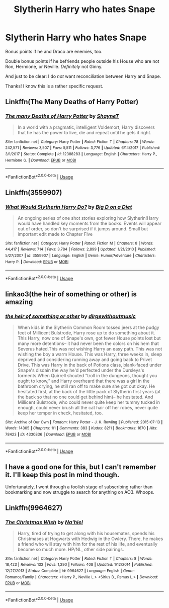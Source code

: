 #+TITLE: Slytherin Harry who hates Snape

* Slytherin Harry who hates Snape
:PROPERTIES:
:Author: logicislight
:Score: 33
:DateUnix: 1578380370.0
:DateShort: 2020-Jan-07
:FlairText: Request
:END:
Bonus points if he and Draco are enemies, too.

Double bonus points if he befriends people outside his House who are not Ron, Hermione, or Neville. /Definitely/ not Ginny.

And just to be clear: I do /not/ want reconciliation between Harry and Snape.

Thanks! I know this is a rather specific request.


** Linkffn(The Many Deaths of Harry Potter)
:PROPERTIES:
:Author: 15_Redstones
:Score: 11
:DateUnix: 1578393405.0
:DateShort: 2020-Jan-07
:END:

*** [[https://www.fanfiction.net/s/12388283/1/][*/The many Deaths of Harry Potter/*]] by [[https://www.fanfiction.net/u/1541014/ShayneT][/ShayneT/]]

#+begin_quote
  In a world with a pragmatic, intelligent Voldemort, Harry discovers that he has the power to live, die and repeat until he gets it right.
#+end_quote

^{/Site/:} ^{fanfiction.net} ^{*|*} ^{/Category/:} ^{Harry} ^{Potter} ^{*|*} ^{/Rated/:} ^{Fiction} ^{T} ^{*|*} ^{/Chapters/:} ^{78} ^{*|*} ^{/Words/:} ^{242,571} ^{*|*} ^{/Reviews/:} ^{3,507} ^{*|*} ^{/Favs/:} ^{5,511} ^{*|*} ^{/Follows/:} ^{3,776} ^{*|*} ^{/Updated/:} ^{6/14/2017} ^{*|*} ^{/Published/:} ^{3/1/2017} ^{*|*} ^{/Status/:} ^{Complete} ^{*|*} ^{/id/:} ^{12388283} ^{*|*} ^{/Language/:} ^{English} ^{*|*} ^{/Characters/:} ^{Harry} ^{P.,} ^{Hermione} ^{G.} ^{*|*} ^{/Download/:} ^{[[http://www.ff2ebook.com/old/ffn-bot/index.php?id=12388283&source=ff&filetype=epub][EPUB]]} ^{or} ^{[[http://www.ff2ebook.com/old/ffn-bot/index.php?id=12388283&source=ff&filetype=mobi][MOBI]]}

--------------

*FanfictionBot*^{2.0.0-beta} | [[https://github.com/tusing/reddit-ffn-bot/wiki/Usage][Usage]]
:PROPERTIES:
:Author: FanfictionBot
:Score: 1
:DateUnix: 1578393430.0
:DateShort: 2020-Jan-07
:END:


** Linkffn(3559907)
:PROPERTIES:
:Author: Overlap1
:Score: 6
:DateUnix: 1578395011.0
:DateShort: 2020-Jan-07
:END:

*** [[https://www.fanfiction.net/s/3559907/1/][*/What Would Slytherin Harry Do?/*]] by [[https://www.fanfiction.net/u/559963/Big-D-on-a-Diet][/Big D on a Diet/]]

#+begin_quote
  An ongoing series of one shot stories exploring how Slytherin!Harry would have handled key moments from the books. Events will appear out of order, so don't be surprised if it jumps around. Small but important edit made to Chapter Five
#+end_quote

^{/Site/:} ^{fanfiction.net} ^{*|*} ^{/Category/:} ^{Harry} ^{Potter} ^{*|*} ^{/Rated/:} ^{Fiction} ^{M} ^{*|*} ^{/Chapters/:} ^{8} ^{*|*} ^{/Words/:} ^{44,417} ^{*|*} ^{/Reviews/:} ^{714} ^{*|*} ^{/Favs/:} ^{3,784} ^{*|*} ^{/Follows/:} ^{2,899} ^{*|*} ^{/Updated/:} ^{1/21/2010} ^{*|*} ^{/Published/:} ^{5/27/2007} ^{*|*} ^{/id/:} ^{3559907} ^{*|*} ^{/Language/:} ^{English} ^{*|*} ^{/Genre/:} ^{Humor/Adventure} ^{*|*} ^{/Characters/:} ^{Harry} ^{P.} ^{*|*} ^{/Download/:} ^{[[http://www.ff2ebook.com/old/ffn-bot/index.php?id=3559907&source=ff&filetype=epub][EPUB]]} ^{or} ^{[[http://www.ff2ebook.com/old/ffn-bot/index.php?id=3559907&source=ff&filetype=mobi][MOBI]]}

--------------

*FanfictionBot*^{2.0.0-beta} | [[https://github.com/tusing/reddit-ffn-bot/wiki/Usage][Usage]]
:PROPERTIES:
:Author: FanfictionBot
:Score: 3
:DateUnix: 1578395019.0
:DateShort: 2020-Jan-07
:END:


** linkao3(the heir of something or other) is amazing
:PROPERTIES:
:Author: Sharedo
:Score: 3
:DateUnix: 1578406546.0
:DateShort: 2020-Jan-07
:END:

*** [[https://archiveofourown.org/works/4330836][*/the heir of something or other/*]] by [[https://www.archiveofourown.org/users/dirgewithoutmusic/pseuds/dirgewithoutmusic][/dirgewithoutmusic/]]

#+begin_quote
  When kids in the Slytherin Common Room tossed jeers at the pudgy feet of Millicent Bulstrode, Harry rose up to do something about it. This Harry, now one of Snape's own, got fewer House points lost but many more detentions-- it had never been the colors on his hem that Severus hated.This was not wishing Harry an easy path. This was not wishing the boy a warm House. This was Harry, three weeks in, sleep deprived and considering running away and going back to Privet Drive. This was Harry in the back of Potions class, blank-faced under Snape's disdain the way he'd perfected under the Dursleys's torments.When Quirrell shouted “troll in the dungeons, thought you ought to know,” and Harry overheard that there was a girl in the bathroom crying, he still ran off to make sure she got out okay. He hesitated first, at the back of the little pack of Slytherin first years (at the back so that no one could get behind him)-- he hesitated. And Millicent Bulstrode, who could never quite keep her tummy tucked in enough, could never brush all the cat hair off her robes, never quite keep her temper in check, hesitated, too.
#+end_quote

^{/Site/:} ^{Archive} ^{of} ^{Our} ^{Own} ^{*|*} ^{/Fandom/:} ^{Harry} ^{Potter} ^{-} ^{J.} ^{K.} ^{Rowling} ^{*|*} ^{/Published/:} ^{2015-07-13} ^{*|*} ^{/Words/:} ^{14305} ^{*|*} ^{/Chapters/:} ^{1/1} ^{*|*} ^{/Comments/:} ^{383} ^{*|*} ^{/Kudos/:} ^{8211} ^{*|*} ^{/Bookmarks/:} ^{1670} ^{*|*} ^{/Hits/:} ^{78423} ^{*|*} ^{/ID/:} ^{4330836} ^{*|*} ^{/Download/:} ^{[[https://archiveofourown.org/downloads/4330836/the%20heir%20of%20something%20or.epub?updated_at=1526007633][EPUB]]} ^{or} ^{[[https://archiveofourown.org/downloads/4330836/the%20heir%20of%20something%20or.mobi?updated_at=1526007633][MOBI]]}

--------------

*FanfictionBot*^{2.0.0-beta} | [[https://github.com/tusing/reddit-ffn-bot/wiki/Usage][Usage]]
:PROPERTIES:
:Author: FanfictionBot
:Score: 1
:DateUnix: 1578406561.0
:DateShort: 2020-Jan-07
:END:


** I have a good one for this, but I can't remember it. I'll keep this post in mind though.

Unfortunately, I went through a foolish stage of subscribing rather than bookmarking and now struggle to search for anything on AO3. Whoops.
:PROPERTIES:
:Author: Luna-shovegood
:Score: 1
:DateUnix: 1579037377.0
:DateShort: 2020-Jan-15
:END:


** Linkffn(9964627)
:PROPERTIES:
:Author: LiriStorm
:Score: 0
:DateUnix: 1578392281.0
:DateShort: 2020-Jan-07
:END:

*** [[https://www.fanfiction.net/s/9964627/1/][*/The Christmas Wish/*]] by [[https://www.fanfiction.net/u/2256653/Na-hiel][/Na'hiel/]]

#+begin_quote
  Harry, tired of trying to get along with his housemates, spends his Christmases at Hogwarts with Hedwig in the Owlery. There, he makes a friend who will stay with him for the rest of his life, and eventually become so much more. HP/NL, other side pairings.
#+end_quote

^{/Site/:} ^{fanfiction.net} ^{*|*} ^{/Category/:} ^{Harry} ^{Potter} ^{*|*} ^{/Rated/:} ^{Fiction} ^{T} ^{*|*} ^{/Chapters/:} ^{8} ^{*|*} ^{/Words/:} ^{18,423} ^{*|*} ^{/Reviews/:} ^{132} ^{*|*} ^{/Favs/:} ^{1,290} ^{*|*} ^{/Follows/:} ^{408} ^{*|*} ^{/Updated/:} ^{1/12/2014} ^{*|*} ^{/Published/:} ^{12/27/2013} ^{*|*} ^{/Status/:} ^{Complete} ^{*|*} ^{/id/:} ^{9964627} ^{*|*} ^{/Language/:} ^{English} ^{*|*} ^{/Genre/:} ^{Romance/Family} ^{*|*} ^{/Characters/:} ^{<Harry} ^{P.,} ^{Neville} ^{L.>} ^{<Sirius} ^{B.,} ^{Remus} ^{L.>} ^{*|*} ^{/Download/:} ^{[[http://www.ff2ebook.com/old/ffn-bot/index.php?id=9964627&source=ff&filetype=epub][EPUB]]} ^{or} ^{[[http://www.ff2ebook.com/old/ffn-bot/index.php?id=9964627&source=ff&filetype=mobi][MOBI]]}

--------------

*FanfictionBot*^{2.0.0-beta} | [[https://github.com/tusing/reddit-ffn-bot/wiki/Usage][Usage]]
:PROPERTIES:
:Author: FanfictionBot
:Score: 0
:DateUnix: 1578392306.0
:DateShort: 2020-Jan-07
:END:
